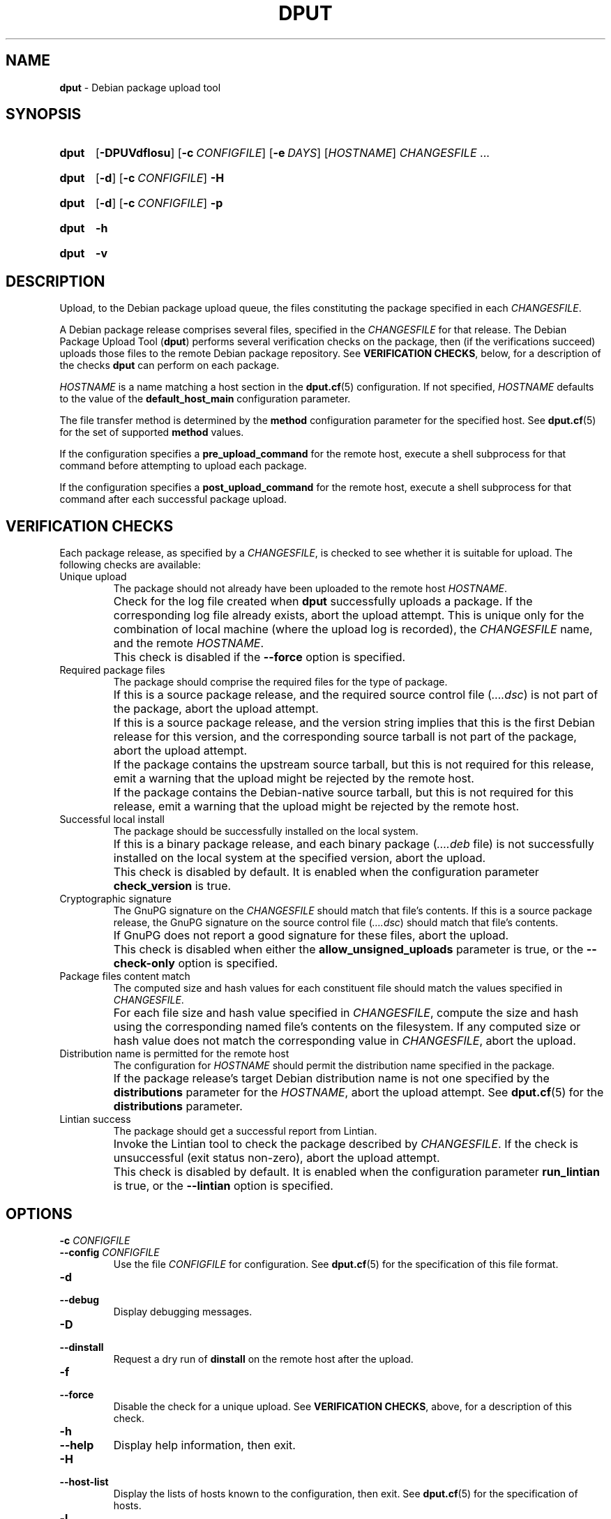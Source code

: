 .ds command dput
.ds COMMAND DPUT
.\" ==========
.TH "\*[COMMAND]" 1 "2016-12-31" "Debian"
.
.\" ==========
.SH NAME
.B \*[command]
\- Debian package upload tool
.
.\" ==========
.SH SYNOPSIS
.
.SY \*[command]
.OP \-DPUVdflosu
.OP \-c CONFIGFILE
.OP \-e DAYS
.RI [ HOSTNAME ]
.I CHANGESFILE
\f[R].\|.\|.\f[]
.YS
.
.SY \*[command]
.OP \-d
.OP \-c CONFIGFILE
.B \-H
.YS
.
.SY \*[command]
.OP \-d
.OP \-c CONFIGFILE
.B \-p
.YS
.
.SY \*[command]
.B \-h
.YS
.
.SY \*[command]
.B \-v
.YS
.
.\" ==========
.SH DESCRIPTION
.
.P
Upload, to the Debian package upload queue, the files constituting the
package specified in each \f[I]CHANGESFILE\f[].
.
.P
A Debian package release comprises several files, specified in the
\f[I]CHANGESFILE\f[] for that release. The Debian Package Upload Tool
.RB ( \*[command] )
performs several verification checks on the package, then (if the
verifications succeed) uploads those files to the remote Debian
package repository.
.
See \f[B]VERIFICATION CHECKS\f[], below, for a description of the checks
.B \*[command]
can perform on each package.
.
.P
\f[I]HOSTNAME\f[] is a name matching a host section in the
.BR dput.cf (5)
configuration. If not specified, \f[I]HOSTNAME\f[] defaults to the
value of the \f[B]default_host_main\f[] configuration parameter.
.
.P
The file transfer method is determined by the \f[B]method\f[]
configuration parameter for the specified host. See
.BR dput.cf (5)
for the set of supported \f[B]method\f[] values.
.
.P
If the configuration specifies a \f[B]pre_upload_command\f[] for the
remote host, execute a shell subprocess for that command before
attempting to upload each package.
.
.P
If the configuration specifies a \f[B]post_upload_command\f[] for the
remote host, execute a shell subprocess for that command after each
successful package upload.
.
.\" ==========
.SH VERIFICATION CHECKS
.
.P
Each package release, as specified by a \f[I]CHANGESFILE\f[], is
checked to see whether it is suitable for upload. The following checks
are available:
.
.TP
Unique upload
.
The package should not already have been uploaded to the remote host
\f[I]HOSTNAME\f[].
.
.IP ""
Check for the log file created when
.B \*[command]
successfully uploads a package. If the corresponding log file already
exists, abort the upload attempt.
.
This is unique only for the combination of local machine (where the
upload log is recorded), the \f[I]CHANGESFILE\f[] name, and the remote
\f[I]HOSTNAME\f[].
.
.IP ""
This check is disabled if the \f[B]\-\-force\f[] option is specified.
.
.TP
Required package files
.
The package should comprise the required files for the type of package.
.
.IP ""
If this is a source package release, and the required source control
file (\f[I]….dsc\f[]) is not part of the package, abort the upload
attempt.
.
.IP ""
If this is a source package release, and the version string implies
that this is the first Debian release for this version, and the
corresponding source tarball is not part of the package, abort the
upload attempt.
.
.IP ""
If the package contains the upstream source tarball, but this is not
required for this release, emit a warning that the upload might be
rejected by the remote host.
.
.IP ""
If the package contains the Debian-native source tarball, but this is
not required for this release, emit a warning that the upload might be
rejected by the remote host.
.
.TP
Successful local install
.
The package should be successfully installed on the local system.
.
.IP ""
If this is a binary package release, and each binary package
(\f[I]….deb\f[] file) is not successfully installed on the local
system at the specified version, abort the upload.
.
.IP ""
This check is disabled by default. It is enabled when the
configuration parameter \f[B]check_version\f[] is true.
.
.TP
Cryptographic signature
.
The GnuPG signature on the \f[I]CHANGESFILE\f[] should match that file's contents.
.
If this is a source package release, the GnuPG signature on the source
control file (\f[I]….dsc\f[]) should match that file's contents.
.
.IP ""
If GnuPG does not report a good signature for these files, abort the upload.
.
.IP ""
This check is disabled when either the \f[B]allow_unsigned_uploads\f[]
parameter is true, or the \f[B]\-\-check\-only\f[] option is
specified.
.
.TP
Package files content match
.
The computed size and hash values for each constituent file should
match the values specified in \f[I]CHANGESFILE\f[].
.
.IP ""
For each file size and hash value specified in \f[I]CHANGESFILE\f[],
compute the size and hash using the corresponding named file's
contents on the filesystem.
.
If any computed size or hash value does not match the corresponding
value in \f[I]CHANGESFILE\f[], abort the upload.
.
.TP
Distribution name is permitted for the remote host
.
The configuration for \f[I]HOSTNAME\f[] should permit the distribution
name specified in the package.
.
.IP ""
If the package release's target Debian distribution name is not one
specified by the \f[B]distributions\f[] parameter for the
\f[I]HOSTNAME\f[], abort the upload attempt.
.
See
.BR dput.cf (5)
for the \f[B]distributions\f[] parameter.
.
.TP
Lintian success
.
The package should get a successful report from Lintian.
.
.IP ""
Invoke the Lintian tool to check the package described by
\f[I]CHANGESFILE\f[]. If the check is unsuccessful (exit status
non-zero), abort the upload attempt.
.
.IP ""
This check is disabled by default. It is enabled when the
configuration parameter \f[B]run_lintian\f[] is true, or the
\f[B]\-\-lintian\f[] option is specified.
.
.\" ==========
.SH OPTIONS
.
.TP
.BI \-c " CONFIGFILE"
.TQ
.BI \-\-config " CONFIGFILE"
Use the file \f[I]CONFIGFILE\f[] for configuration.
.
See
.BR dput.cf (5)
for the specification of this file format.
.
.TP
.B \-d
.TQ
.B \-\-debug
Display debugging messages.
.
.TP
.B \-D
.TQ
.B \-\-dinstall
Request a dry run of
.B dinstall
on the remote host after the upload.
.
.TP
.B \-f
.TQ
.B \-\-force
Disable the check for a unique upload.
.
See
.BR "VERIFICATION CHECKS" ,
above, for a description of this check.
.
.TP
.B \-h
.TQ
.B \-\-help
Display help information, then exit.
.
.TP
.B \-H
.TQ
.B \-\-host\-list
Display the lists of hosts known to the configuration, then exit.
.
See
.BR dput.cf (5)
for the specification of hosts.
.
.TP
.B \-l
.TQ
.B \-\-lintian
Enable the Lintian verification check, and exit if the check fails.
.
See
.BR "VERIFICATION CHECKS" ,
above, for a description of this check.
.
.TP
.B \-U
.TQ
.B \-\-no\-upload\-log
Do not write a log file when uploading files.
.
.IP ""
This omits the record used later for checking whether an upload is unique.
.
See
.BR "VERIFICATION CHECKS" ,
above, for a description of this check.
.
.TP
.BR \-o
.TQ
.B \-\-check\-only
Do not upload the files, and disable the checks for unique upload and
cryptographic signature.
.
See
.BR "VERIFICATION CHECKS" ,
above, for a description of these checks.
.
.TP
.B \-p
.TQ
.B \-\-print
Display the configuration that \f[B]\*[command]\f[] is using, then exit.
.
See
.BR dput.cf (5)
for the configuration format.
.
.TP
.B \-P
.TQ
.B \-\-passive
Use passive mode for FTP.
.
If not specified, default for FTP is active mode.
.
.TP
.B \-s
.TQ
.B \-\-simulate
Do not actually upload to the remote host.
.
.TP
.B \-u
.TQ
.B \-\-unchecked
Disable the check for cryptographic signature.
.
See
.BR "VERIFICATION CHECKS" ,
above, for a description of this check.
.
.TP
.BI \-e " DAYS"
.TQ
.BI \-\-delayed " DAYS"
Upload to a \f[B]DELAYED\f[] queue, rather than the usual
\f[B]Incoming\f[].
.
This takes a \f[I]DAYS\f[] argument from 0 to 15. Note that a delay of
0 is different from no delay at all.
.
.TP
.B \-v
.TQ
.B \-\-version
Display version information, then exit.
.
.TP
.B \-V
.TQ
.B \-\-check\-version
Enable the check for successful local install.
.
See
.BR "VERIFICATION CHECKS" ,
above, for a description of this check.
.
.\" ==========
.SH ENVIRONMENT
.
.TP
.B USER
.
If no username is specified for authenticating to the remote host, use
the value of this variable.
.
.\" ==========
.SH FILES
.
.TP
Configuration
.
See
.BR dput.cf (5)
for the files to configure
.B \*[command].
.
.TP
.B \f[I]path\f[]/\f[I]basename\f[].\f[I]HOSTNAME\f[].upload
The log file that contains a record of the successful upload to
\f[I]HOSTNAME\f[].
.
.IP ""
\f[I]path\f[] is the directory path of \f[I]CHANGESFILE\f[].
.
.IP ""
\f[I]basename\f[] is derived from the \f[I]CHANGESFILE\f[] filename,
by removing the directory path and the \f[B].changes\f[] suffix.
.
.\" ==========
.SH SEE ALSO
.
.BR dput.cf (5),
.BR dcut (1),
.BR lintian (1)
.
.P
.UR file:///usr/share/doc/dput/
\[oq]dput\[cq] package documentation
.UE ,
.UR file:///usr/share/dput/
\[oq]dput\[cq] program files
.UE .
.
.\" Copyright © 2016–2021 Ben Finney <bignose@debian.org>
.
.\" This is free software: you may copy, modify, and/or distribute this work
.\" under the terms of the GNU General Public License as published by the
.\" Free Software Foundation; version 3 of that license or any later version.
.\" No warranty expressed or implied. See the file ‘LICENSE.GPL-3’ for details.
.
.\" Local variables:
.\" coding: utf-8
.\" mode: nroff
.\" End:
.\" vim: fileencoding=utf-8 filetype=nroff :
